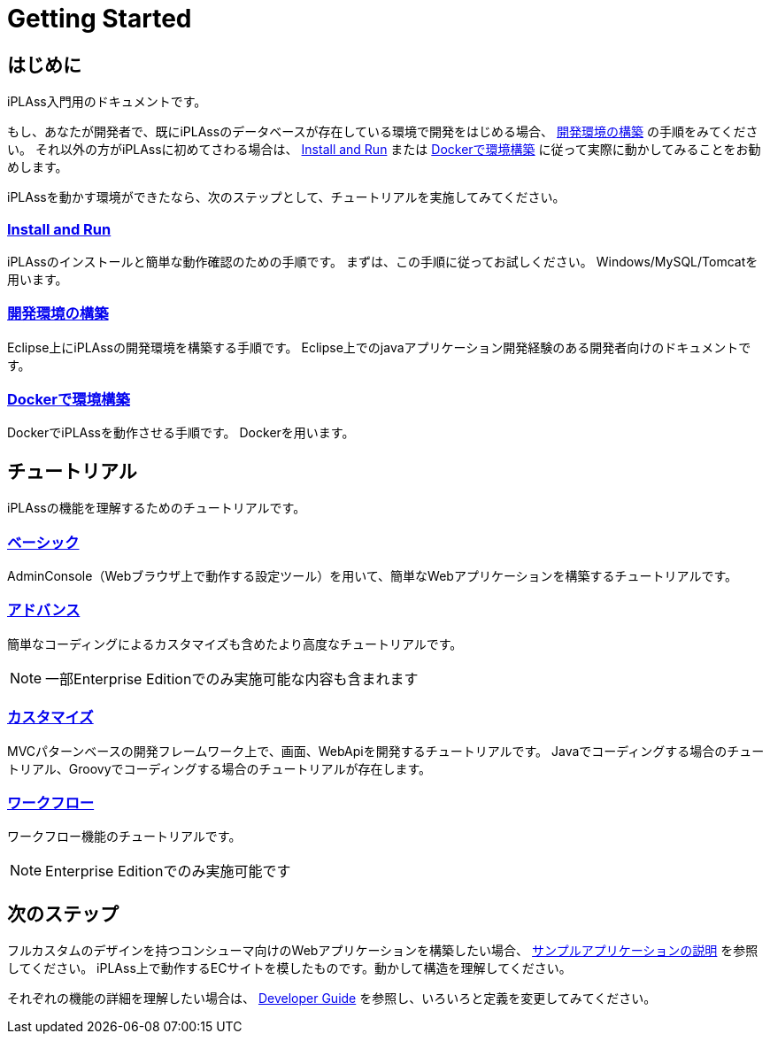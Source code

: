 = Getting Started
ifdef::env-github,env-browser[:outfilesuffix: .adoc]

== はじめに

iPLAss入門用のドキュメントです。

もし、あなたが開発者で、既にiPLAssのデータベースが存在している環境で開発をはじめる場合、 <<./installguide/index#, 開発環境の構築>> の手順をみてください。
それ以外の方がiPLAssに初めてさわる場合は、 <<./gettingstarted/index#, Install and Run>> または <<./docker/index#, Dockerで環境構築>> に従って実際に動かしてみることをお勧めします。

iPLAssを動かす環境ができたなら、次のステップとして、チュートリアルを実施してみてください。

=== <<./gettingstarted/index#, Install and Run>>
iPLAssのインストールと簡単な動作確認のための手順です。
まずは、この手順に従ってお試しください。
Windows/MySQL/Tomcatを用います。

=== <<./installguide/index#, 開発環境の構築>>
Eclipse上にiPLAssの開発環境を構築する手順です。
Eclipse上でのjavaアプリケーション開発経験のある開発者向けのドキュメントです。

=== <<./docker/index#, Dockerで環境構築>>
DockerでiPLAssを動作させる手順です。
Dockerを用います。

== チュートリアル
iPLAssの機能を理解するためのチュートリアルです。

=== <<./basic/index#, ベーシック>>
AdminConsole（Webブラウザ上で動作する設定ツール）を用いて、簡単なWebアプリケーションを構築するチュートリアルです。

=== <<./advanced/index#, アドバンス>>
簡単なコーディングによるカスタマイズも含めたより高度なチュートリアルです。  

[NOTE]
====
一部Enterprise Editionでのみ実施可能な内容も含まれます
====

=== <<./introductioncustomize/index#, カスタマイズ>>
MVCパターンベースの開発フレームワーク上で、画面、WebApiを開発するチュートリアルです。
Javaでコーディングする場合のチュートリアル、Groovyでコーディングする場合のチュートリアルが存在します。

=== <<./workflow/index#, ワークフロー>>
ワークフロー機能のチュートリアルです。

[NOTE]
====
Enterprise Editionでのみ実施可能です
====

== 次のステップ
フルカスタムのデザインを持つコンシューマ向けのWebアプリケーションを構築したい場合、 <<../sample/index.adoc#,サンプルアプリケーションの説明>> を参照してください。
iPLAss上で動作するECサイトを模したものです。動かして構造を理解してください。

それぞれの機能の詳細を理解したい場合は、 <<../developerguide/index.adoc#,Developer Guide>> を参照し、いろいろと定義を変更してみてください。

